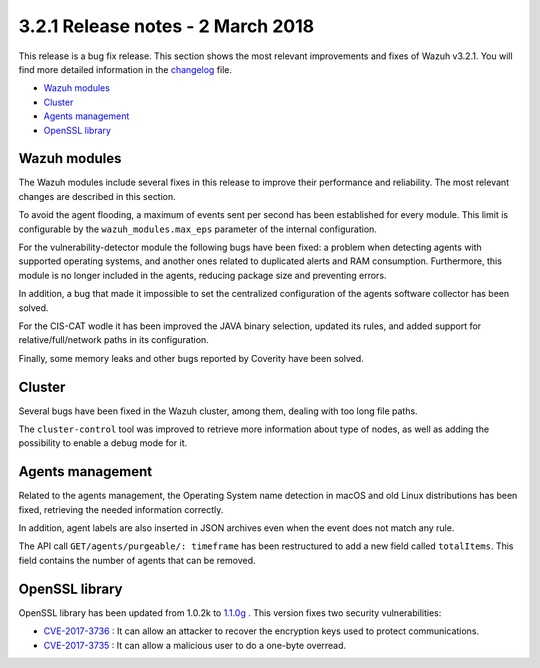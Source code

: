 .. Copyright (C) 2015, Wazuh, Inc.

.. meta::
  :description: Wazuh 3.2.1 has been released. Check out our release notes to discover the changes and additions of this release.
.. _release_3_2_1:

3.2.1 Release notes - 2 March 2018
==================================

This release is a bug fix release. This section shows the most relevant improvements and fixes of Wazuh v3.2.1. You will find more detailed information in the `changelog <https://github.com/wazuh/wazuh/blob/v3.2.1/CHANGELOG.md#v321>`_ file.

- `Wazuh modules`_
- `Cluster`_
- `Agents management`_
- `OpenSSL library`_

Wazuh modules
-------------

The Wazuh modules include several fixes in this release to improve their performance and reliability. The most relevant changes are described in this section.

To avoid the agent flooding, a maximum of events sent per second has been established for every module.
This limit is configurable by the ``wazuh_modules.max_eps`` parameter of the internal configuration.

For the vulnerability-detector module the following bugs have been fixed: a problem when detecting agents with supported operating systems, and another ones related to duplicated alerts and RAM consumption.
Furthermore, this module is no longer included in the agents, reducing package size and preventing errors.

In addition, a bug that made it impossible to set the centralized configuration of the agents software collector has been solved.

For the CIS-CAT wodle it has been improved the JAVA binary selection, updated its rules, and added support for relative/full/network paths in its configuration.

Finally, some memory leaks and other bugs reported by Coverity have been solved.

Cluster
-------
Several bugs have been fixed in the Wazuh cluster, among them, dealing with too long file paths.

The ``cluster-control`` tool was improved to retrieve more information about type of nodes, as well as adding the possibility to enable a debug mode for it.

Agents management
-----------------

Related to the agents management, the Operating System name detection in macOS and old Linux distributions has been fixed, retrieving the needed information correctly.

In addition, agent labels are also inserted in JSON archives even when the event does not match any rule.

The API call ``GET/agents/purgeable/: timeframe`` has been restructured to add a new field called ``totalItems``. This field contains the number of agents that can be removed.

OpenSSL library
---------------
OpenSSL library has been updated from 1.0.2k to `1.1.0g <https://www.openssl.org/news/changelog.html#x1>`_ . This version fixes two security vulnerabilities:

- `CVE-2017-3736 <https://www.openssl.org/news/secadv/20171102.txt>`_ : It can allow an attacker to recover the encryption keys used to protect communications.
- `CVE-2017-3735 <https://www.openssl.org/news/secadv/20170828.txt>`_ : It can allow a malicious user to do a one-byte overread.
